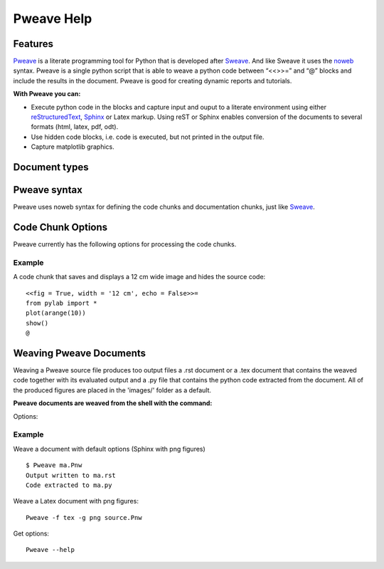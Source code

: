 
Pweave Help
===============

.. index:: features

Features
______________________

`Pweave <http://mpastell.com/pweave>`_ is a literate programming tool for Python that is developed
after `Sweave <http://www.stat.uni-muenchen.de/~leisch/Sweave/>`_. And
like Sweave it uses the `noweb <http://www.cs.tufts.edu/~nr/noweb/>`_
syntax. Pweave is a single python script that is able to weave a
python code between “<<>>=” and “@” blocks and include the results in
the document. Pweave is good for creating dynamic reports and
tutorials. 

**With Pweave you can:**

* Execute python code in the blocks and capture input and ouput to a literate environment using  either `reStructuredText <http://docutils.sourceforge.net/rst.html>`_, `Sphinx <http://sphinx.pocoo.org>`_ or Latex markup. Using reST or Sphinx enables conversion of the documents to several formats (html, latex, pdf, odt).
* Use hidden code blocks, i.e. code is executed, but not printed in the output file.
* Capture matplotlib graphics.

.. index:: source document, output document

Document types
________________

.. describe:: Source document

   Contains a mixture of documentation and code chunks. Pweave will evaluate the code and leave the documentation chunks as they are. The documentation chunks can be written either with reST or Latex. The source document is processed using *Pweave*, which gives us the formatted output document.

.. describe:: Weave document

   Is produced by Pweave from the source document. Contains the documentation, original code, the captured outputof the code and optionally captured `matplotlib <http://matplotlib.sourceforge.net/>`_ figures.

.. describe:: Source code

   Is produced by Pweave from the source document. Contains the source code extracted from the code chunks.    

.. index::  syntax, code chunk, documentation chunk

Pweave syntax
______________
Pweave uses noweb syntax for defining the code chunks and documentation chunks, just like `Sweave <http://www.stat.uni-muenchen.de/~leisch/Sweave/>`_. 

.. describe:: Code chunk

   start with a line marked with <<>>= or <<option>>= and end with line marked with @. The code between the start and end markers is executed and the output is captured to the output document.

.. describe:: Documentation chunk

   Are the rest of the document (between @ and <<>>= lines) and can be written using either reST or Latex.

.. index:: options, figures

Code Chunk Options
__________________

Pweave currently has the following options for processing the code chunks.

.. envvar:: fig = True or (False)
   
   Whether a matplotlib plot produced by the code chunk should be included in the file.

.. envvar:: width = '15 cm'
  
   The width of the used figure in reST or Sphinx document (using reST markup). Default is '15 cm', it can also be set in % like width = '80 %'. 

.. envvar:: echo = True or (False)

   Echo the python code in the output document. If False the source code will be hidden.

.. envvar:: eval = True or (False).

   Evaluate the code chunk. If False the chunk won't be executed.

.. envvar:: results = "verbatim"

  The output format of the printed results. 'verbatim' for literal block, rst for reST output or 'tex' for latex output.

Example
--------

A code chunk that saves and displays a 12 cm wide image and hides the source code:

::

 <<fig = True, width = '12 cm', echo = False>>=
 from pylab import *
 plot(arange(10))
 show()
 @

Weaving Pweave Documents
________________________

Weaving a Pweave source file produces too output files a .rst document or a .tex document that contains the weaved code together with its evaluated output and a .py file that contains the python code extracted from the document. All of the produced figures are placed in the 'images/' folder as a default.

**Pweave documents are weaved from the shell with the command:**

.. describe:: Pweave [options] sourcefile

Options:

.. program:: Pweave

.. cmdoption:: --version

   show the version number and exit

.. cmdoption:: -h, --help

   show help message and exit

.. cmdoption:: -f FORMAT, --format FORMAT

   The output format: 'sphinx' (default), 'rst' or 'tex'

.. cmdoption::  -m MPLOTLIB, --matplotlib=MPLOTLIB
   
   Do you want to use matplotlib true (default) or false

.. cmdoption::  -g FIGFMT, --figure-format=FIGFMT

   Figure format for matplolib graphics: Defaults to 'png' for rst and Sphinx html documents and 'pdf' for tex

.. cmdoption::  -d FIGDIR, --figure-directory=FIGDIR

   Directory path for matplolib graphics: Default                        'images/'


Example
--------

Weave a document with default options (Sphinx with png figures)

::

  $ Pweave ma.Pnw
  Output written to ma.rst
  Code extracted to ma.py

Weave a Latex document with png figures:

:: 

  Pweave -f tex -g png source.Pnw

Get options:

::

  Pweave --help

